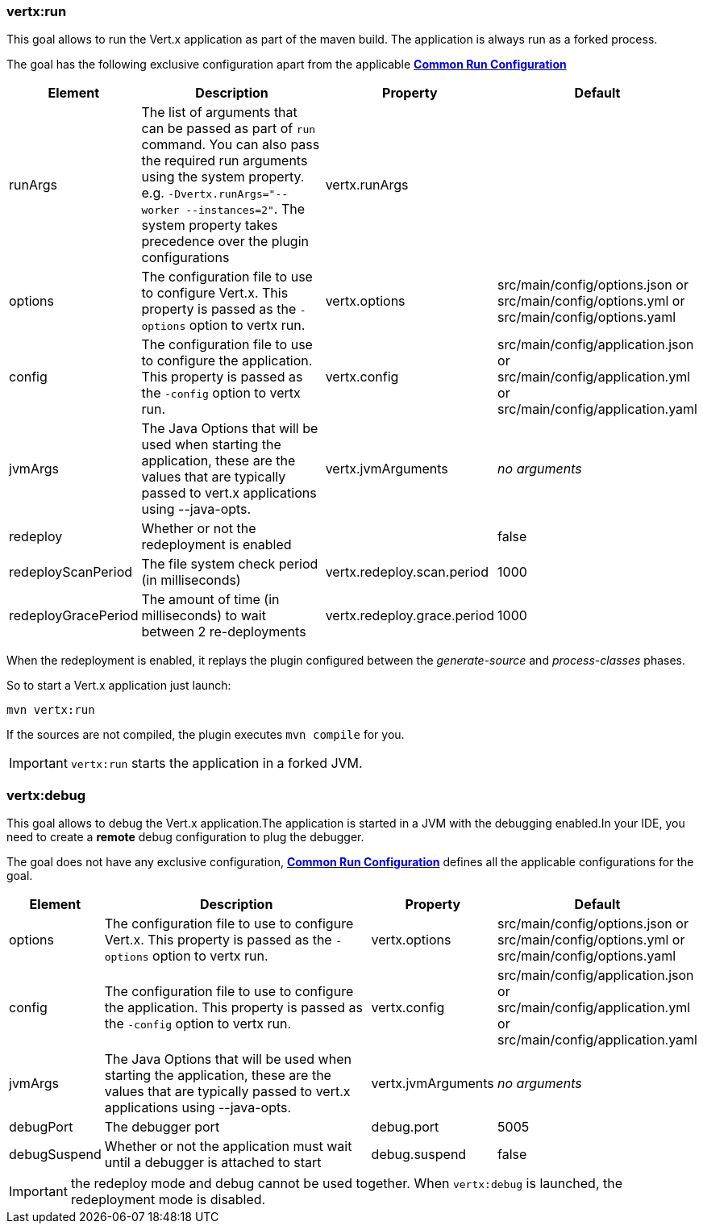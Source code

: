 [[vertx:run]]
=== *vertx:run*
This goal allows to run the Vert.x application as part of the maven build.
The application is always run as a forked process.

The goal has the following exclusive configuration apart from the applicable **<<common:run-configurations,Common Run Configuration>>**

[cols="1,5,2,3"]
|===
| Element | Description | Property| Default

|runArgs
|The list of arguments that can be passed as part of `run` command.  You can also pass the required run arguments using the system
property. e.g. `-Dvertx.runArgs="--worker --instances=2"`. The system property takes precedence over the plugin configurations
|vertx.runArgs
|&nbsp;

| options
| The configuration file to use to configure Vert.x.
This property is passed as the `-options` option to vertx run.
| vertx.options
| src/main/config/options.json or src/main/config/options.yml or src/main/config/options.yaml

| config
| The configuration file to use to configure the application.
This property is passed as the `-config` option to vertx run.
| vertx.config
| src/main/config/application.json or src/main/config/application.yml or src/main/config/application.yaml

| jvmArgs
| The Java Options that will be used when starting the application, these are the values that are
typically passed to vert.x applications using --java-opts.
| vertx.jvmArguments
| _no arguments_

| redeploy
| Whether or not the redeployment is enabled
| &nbsp;
| false

| redeployScanPeriod
| The file system check period (in milliseconds)
| vertx.redeploy.scan.period
| 1000

| redeployGracePeriod
| The amount of time (in milliseconds) to wait between 2 re-deployments
| vertx.redeploy.grace.period
| 1000

|===

When the redeployment is enabled, it replays the plugin configured between the _generate-source_ and
_process-classes_ phases.

So to start a Vert.x application just launch:

[source]
----
mvn vertx:run
----

If the sources are not compiled, the plugin executes `mvn compile` for you.

IMPORTANT: `vertx:run` starts the application in a forked JVM.

[[vertx:debug]]
=== *vertx:debug*
This goal allows to debug the Vert.x application.The application is started in a JVM with the debugging enabled.In
your IDE, you need to create a **remote** debug configuration to plug the debugger.

The goal does not have any exclusive configuration, **<<common:run-configurations,Common Run Configuration>>**
defines all the applicable configurations for the goal.

[cols="1,5,2,3"]
|===
| Element | Description | Property| Default

| options
| The configuration file to use to configure Vert.x.
This property is passed as the `-options` option to vertx run.
| vertx.options
| src/main/config/options.json or src/main/config/options.yml or src/main/config/options.yaml

| config
| The configuration file to use to configure the application.
This property is passed as the `-config` option to vertx run.
| vertx.config
| src/main/config/application.json or src/main/config/application.yml or src/main/config/application.yaml

| jvmArgs
| The Java Options that will be used when starting the application, these are the values that are
typically passed to vert.x applications using --java-opts.
| vertx.jvmArguments
| _no arguments_

| debugPort
| The debugger port
| debug.port
| 5005

| debugSuspend
| Whether or not the application must wait until a debugger is attached to start
| debug.suspend
| false
|===

IMPORTANT: the redeploy mode and debug cannot be used together.
When `vertx:debug` is launched, the redeployment mode is disabled.
